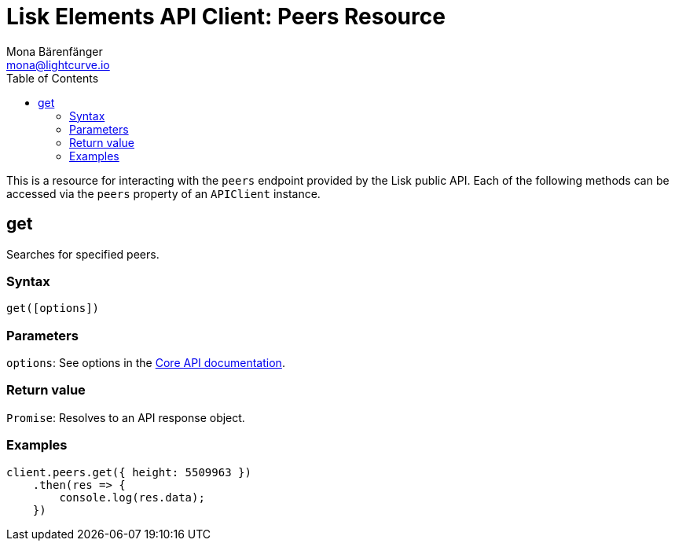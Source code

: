 = Lisk Elements API Client: Peers Resource
Mona Bärenfänger <mona@lightcurve.io>
:toc:

This is a resource for interacting with the `peers` endpoint provided by the Lisk public API.
Each of the following methods can be accessed via the `peers` property of an `APIClient` instance.

== get

Searches for specified peers.

=== Syntax

[source,js]
----
get([options])
----

=== Parameters

`options`: See options in the xref:2.1.0@lisk-core::user-guide/api.json[Core API documentation].

=== Return value

`Promise`: Resolves to an API response object.

=== Examples

[source,js]
----
client.peers.get({ height: 5509963 })
    .then(res => {
        console.log(res.data);
    })
----
